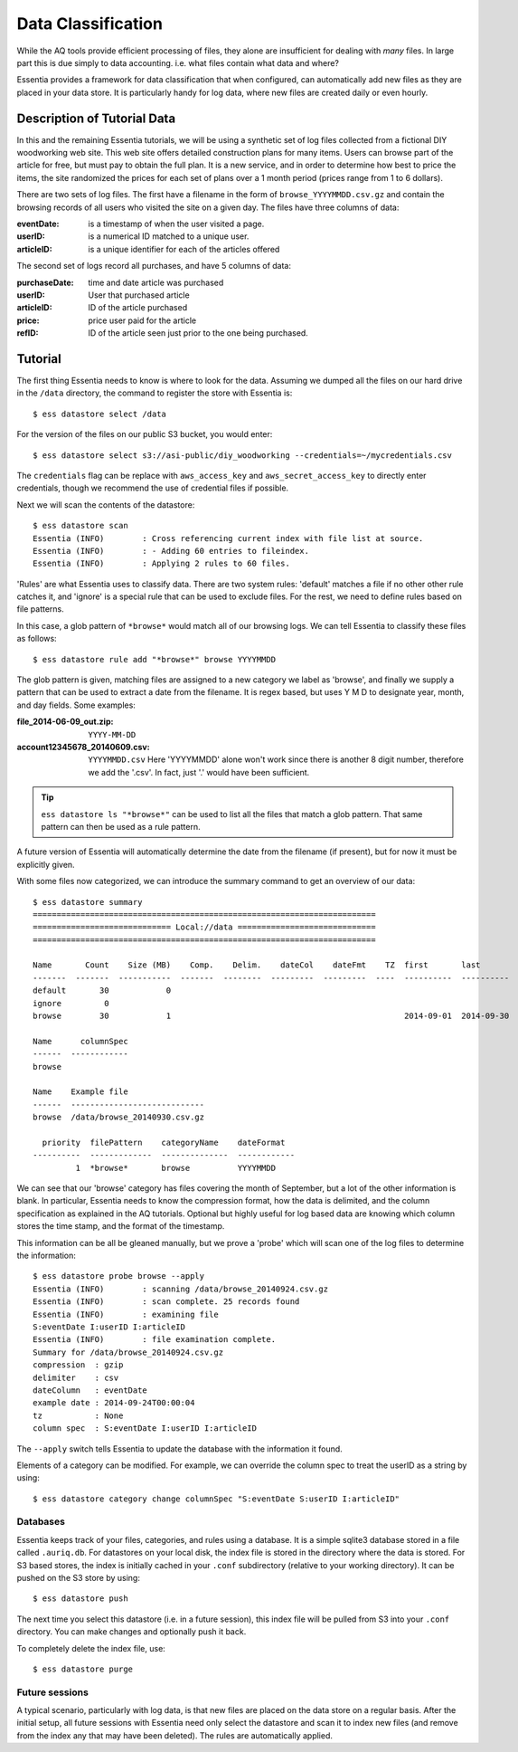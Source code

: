 *******************
Data Classification
*******************

While the AQ tools provide efficient processing of files, they alone are insufficient for dealing with *many* files.
In large part this is due simply to data accounting. i.e. what files contain what data and where?

Essentia provides a framework for data classification that when configured, can automatically add new files as they
are placed in your data store.  It is particularly handy for log data, where new files are created daily or even hourly.

Description of Tutorial Data
============================

In this and the remaining Essentia tutorials, we will be using a synthetic set of log files collected from a
fictional DIY woodworking web site.  This web site offers detailed construction plans for many items.  Users can
browse part of the article for free, but must pay to obtain the full plan. It is a new service,
and in order to determine how best to price the items, the site randomized the prices for each
set of plans over a 1 month period (prices range from 1 to 6 dollars).

There are two sets of log files.  The first have a filename in the form of ``browse_YYYYMMDD.csv.gz`` and contain the
browsing records of all users who visited the site on a given day.  The files have three columns of data:

:eventDate:
    is a timestamp of when the user visited a page.
:userID:
    is a numerical ID matched to a unique user.
:articleID:
    is a unique identifier for each of the articles offered


The second set of logs record all purchases, and have 5 columns of data:

:purchaseDate:
    time and date article was purchased
:userID:
    User that purchased article
:articleID:
    ID of the article purchased
:price:
    price user paid for the article
:refID:
    ID of the article seen just prior to the one being purchased.


Tutorial
========

The first thing Essentia needs to know is where to look for the data.  Assuming we dumped all the files on our hard
drive in the ``/data`` directory, the command to register the store with Essentia is::

  $ ess datastore select /data

For the version of the files on our public S3 bucket, you would enter::

  $ ess datastore select s3://asi-public/diy_woodworking --credentials=~/mycredentials.csv

The ``credentials`` flag can be replace with ``aws_access_key`` and ``aws_secret_access_key`` to directly enter
credentials, though we recommend the use of credential files if possible.

Next we will scan the contents of the datastore::

  $ ess datastore scan
  Essentia (INFO)	 : Cross referencing current index with file list at source.
  Essentia (INFO)	 : - Adding 60 entries to fileindex.
  Essentia (INFO)	 : Applying 2 rules to 60 files.

'Rules' are what Essentia uses to classify data.  There are two system rules: 'default' matches a file if no other
other rule catches it, and 'ignore' is a special rule that can be used to exclude files.  For the rest,
we need to define rules based on file patterns.


In this case, a glob pattern of ``*browse*`` would match all of our browsing logs.  We can tell Essentia to classify
these files as follows::

  $ ess datastore rule add "*browse*" browse YYYYMMDD


The glob pattern is given, matching files are assigned to a new category we label as 'browse',
and finally we supply a pattern that can be used to extract a date from the filename.  It is regex based,
but uses Y M D to designate year, month, and day fields.  Some examples:

:file_2014-06-09_out.zip:

  ``YYYY-MM-DD``

:account12345678_20140609.csv:

  ``YYYYMMDD.csv``
  Here 'YYYYMMDD' alone won't work since there is another 8 digit number, therefore we add the '.csv'.  In fact, just '.' would have been sufficient.

.. tip::
  ``ess datastore ls "*browse*"`` can be used to list all the files that match a glob pattern.  That same pattern can
  then
  be used as a rule pattern.

A future version of Essentia will automatically determine the date from the filename (if present),
but for now it must be explicitly given.

With some files now categorized, we can introduce the summary command to get an overview of our data::

  $ ess datastore summary
  ========================================================================
  ============================= Local://data =============================
  ========================================================================

  Name       Count    Size (MB)    Comp.    Delim.    dateCol    dateFmt    TZ  first       last
  -------  -------  -----------  -------  --------  ---------  ---------  ----  ----------  ----------
  default       30            0
  ignore         0
  browse        30            1                                                 2014-09-01  2014-09-30

  Name      columnSpec
  ------  ------------
  browse

  Name    Example file
  ------  ----------------------------
  browse  /data/browse_20140930.csv.gz

    priority  filePattern    categoryName    dateFormat
  ----------  -------------  --------------  ------------
           1  *browse*       browse          YYYYMMDD


We can see that our 'browse' category has files covering the month of September, but a lot of the other information
is blank.  In particular, Essentia needs to know the compression format, how the data is delimited,
and the column specification as explained in the AQ tutorials.  Optional but highly useful for log based data are
knowing which column stores the time stamp, and the format of the timestamp.

This information can be all be gleaned manually, but we prove a 'probe' which will scan one of the log files to
determine the information::

  $ ess datastore probe browse --apply
  Essentia (INFO)	 : scanning /data/browse_20140924.csv.gz
  Essentia (INFO)	 : scan complete. 25 records found
  Essentia (INFO)	 : examining file
  S:eventDate I:userID I:articleID
  Essentia (INFO)	 : file examination complete.
  Summary for /data/browse_20140924.csv.gz
  compression  : gzip
  delimiter    : csv
  dateColumn   : eventDate
  example date : 2014-09-24T00:00:04
  tz           : None
  column spec  : S:eventDate I:userID I:articleID


The ``--apply`` switch tells Essentia to update the database with the information it found.

Elements of a category can be modified.  For example, we can override the column spec to treat the userID as a string
by using::

  $ ess datastore category change columnSpec "S:eventDate S:userID I:articleID"


Databases
---------

Essentia keeps track of your files, categories, and rules using a database. It is a simple sqlite3 database stored in
a file called ``.auriq.db``.  For datastores on your local disk, the index file is stored in the directory where the
data is stored.  For S3 based stores, the index is initially cached in your ``.conf`` subdirectory (relative to your
working directory).  It can be pushed on the S3 store by using::

  $ ess datastore push

The next time you select this datastore (i.e. in a future session), this index file will be pulled from S3 into your
``.conf`` directory.  You can make changes and optionally push it back.

To completely delete the index file, use::

 $ ess datastore purge


Future sessions
---------------

A typical scenario, particularly with log data, is that new files are placed on the data store on a regular basis.
After the initial setup, all future sessions with Essentia need only select the datastore and scan it to index new
files (and remove from the index any that may have been deleted).  The rules are automatically applied.

